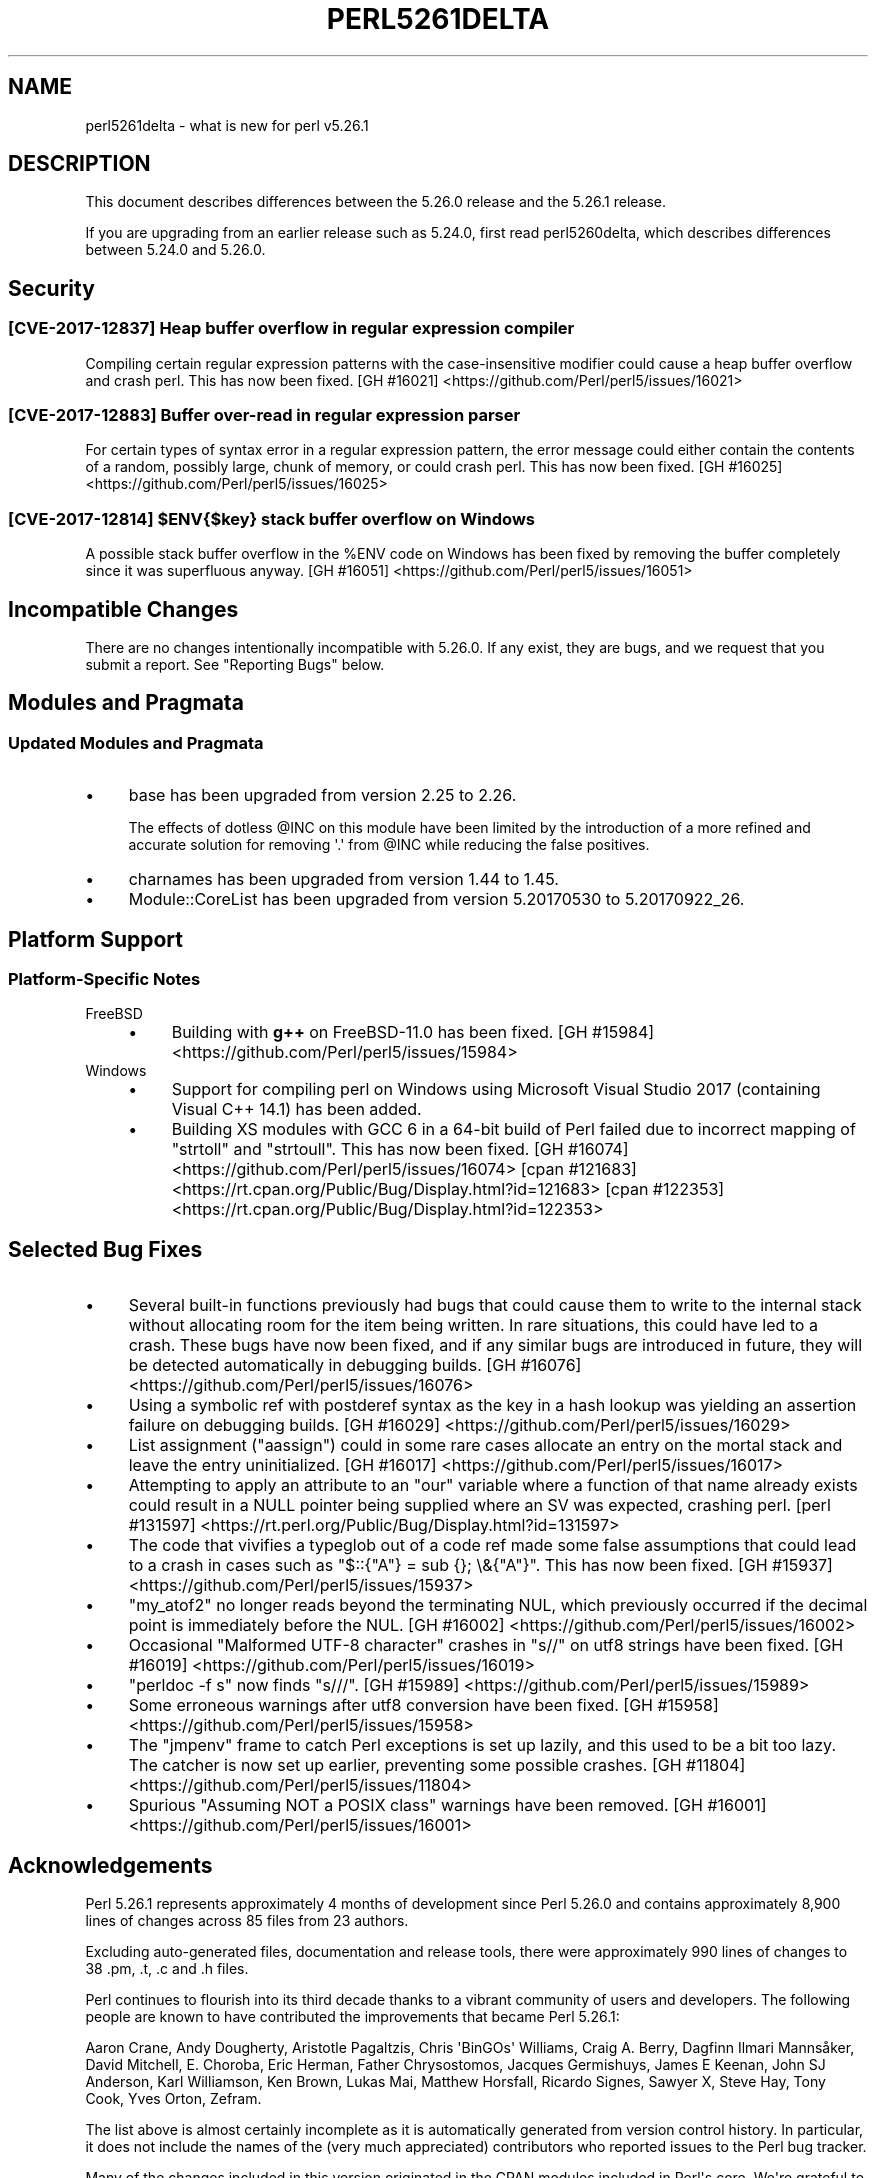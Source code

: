 .\" -*- mode: troff; coding: utf-8 -*-
.\" Automatically generated by Pod::Man v6.0.2 (Pod::Simple 3.45)
.\"
.\" Standard preamble:
.\" ========================================================================
.de Sp \" Vertical space (when we can't use .PP)
.if t .sp .5v
.if n .sp
..
.de Vb \" Begin verbatim text
.ft CW
.nf
.ne \\$1
..
.de Ve \" End verbatim text
.ft R
.fi
..
.\" \*(C` and \*(C' are quotes in nroff, nothing in troff, for use with C<>.
.ie n \{\
.    ds C` ""
.    ds C' ""
'br\}
.el\{\
.    ds C`
.    ds C'
'br\}
.\"
.\" Escape single quotes in literal strings from groff's Unicode transform.
.ie \n(.g .ds Aq \(aq
.el       .ds Aq '
.\"
.\" If the F register is >0, we'll generate index entries on stderr for
.\" titles (.TH), headers (.SH), subsections (.SS), items (.Ip), and index
.\" entries marked with X<> in POD.  Of course, you'll have to process the
.\" output yourself in some meaningful fashion.
.\"
.\" Avoid warning from groff about undefined register 'F'.
.de IX
..
.nr rF 0
.if \n(.g .if rF .nr rF 1
.if (\n(rF:(\n(.g==0)) \{\
.    if \nF \{\
.        de IX
.        tm Index:\\$1\t\\n%\t"\\$2"
..
.        if !\nF==2 \{\
.            nr % 0
.            nr F 2
.        \}
.    \}
.\}
.rr rF
.\"
.\" Required to disable full justification in groff 1.23.0.
.if n .ds AD l
.\" ========================================================================
.\"
.IX Title "PERL5261DELTA 1"
.TH PERL5261DELTA 1 2025-05-28 "perl v5.41.13" "Perl Programmers Reference Guide"
.\" For nroff, turn off justification.  Always turn off hyphenation; it makes
.\" way too many mistakes in technical documents.
.if n .ad l
.nh
.SH NAME
perl5261delta \- what is new for perl v5.26.1
.SH DESCRIPTION
.IX Header "DESCRIPTION"
This document describes differences between the 5.26.0 release and the 5.26.1
release.
.PP
If you are upgrading from an earlier release such as 5.24.0, first read
perl5260delta, which describes differences between 5.24.0 and 5.26.0.
.SH Security
.IX Header "Security"
.SS "[CVE\-2017\-12837] Heap buffer overflow in regular expression compiler"
.IX Subsection "[CVE-2017-12837] Heap buffer overflow in regular expression compiler"
Compiling certain regular expression patterns with the case\-insensitive
modifier could cause a heap buffer overflow and crash perl.  This has now been
fixed.
[GH #16021] <https://github.com/Perl/perl5/issues/16021>
.SS "[CVE\-2017\-12883] Buffer over\-read in regular expression parser"
.IX Subsection "[CVE-2017-12883] Buffer over-read in regular expression parser"
For certain types of syntax error in a regular expression pattern, the error
message could either contain the contents of a random, possibly large, chunk of
memory, or could crash perl.  This has now been fixed.
[GH #16025] <https://github.com/Perl/perl5/issues/16025>
.ie n .SS "[CVE\-2017\-12814] $ENV{$key} stack buffer overflow on Windows"
.el .SS "[CVE\-2017\-12814] \f(CW$ENV{$key}\fP stack buffer overflow on Windows"
.IX Subsection "[CVE-2017-12814] $ENV{$key} stack buffer overflow on Windows"
A possible stack buffer overflow in the \f(CW%ENV\fR code on Windows has been fixed
by removing the buffer completely since it was superfluous anyway.
[GH #16051] <https://github.com/Perl/perl5/issues/16051>
.SH "Incompatible Changes"
.IX Header "Incompatible Changes"
There are no changes intentionally incompatible with 5.26.0.  If any exist,
they are bugs, and we request that you submit a report.  See "Reporting
Bugs" below.
.SH "Modules and Pragmata"
.IX Header "Modules and Pragmata"
.SS "Updated Modules and Pragmata"
.IX Subsection "Updated Modules and Pragmata"
.IP \(bu 4
base has been upgraded from version 2.25 to 2.26.
.Sp
The effects of dotless \f(CW@INC\fR on this module have been limited by the
introduction of a more refined and accurate solution for removing \f(CW\*(Aq.\*(Aq\fR from
\&\f(CW@INC\fR while reducing the false positives.
.IP \(bu 4
charnames has been upgraded from version 1.44 to 1.45.
.IP \(bu 4
Module::CoreList has been upgraded from version 5.20170530 to 5.20170922_26.
.SH "Platform Support"
.IX Header "Platform Support"
.SS "Platform\-Specific Notes"
.IX Subsection "Platform-Specific Notes"
.IP FreeBSD 4
.IX Item "FreeBSD"
.RS 4
.PD 0
.IP \(bu 4
.PD
Building with \fBg++\fR on FreeBSD\-11.0 has been fixed.
[GH #15984] <https://github.com/Perl/perl5/issues/15984>
.RE
.RS 4
.RE
.IP Windows 4
.IX Item "Windows"
.RS 4
.PD 0
.IP \(bu 4
.PD
Support for compiling perl on Windows using Microsoft Visual Studio 2017
(containing Visual C++ 14.1) has been added.
.IP \(bu 4
Building XS modules with GCC 6 in a 64\-bit build of Perl failed due to
incorrect mapping of \f(CW\*(C`strtoll\*(C'\fR and \f(CW\*(C`strtoull\*(C'\fR.  This has now been fixed.
[GH #16074] <https://github.com/Perl/perl5/issues/16074>
[cpan #121683] <https://rt.cpan.org/Public/Bug/Display.html?id=121683>
[cpan #122353] <https://rt.cpan.org/Public/Bug/Display.html?id=122353>
.RE
.RS 4
.RE
.SH "Selected Bug Fixes"
.IX Header "Selected Bug Fixes"
.IP \(bu 4
Several built\-in functions previously had bugs that could cause them to write
to the internal stack without allocating room for the item being written.  In
rare situations, this could have led to a crash.  These bugs have now been
fixed, and if any similar bugs are introduced in future, they will be detected
automatically in debugging builds.
[GH #16076] <https://github.com/Perl/perl5/issues/16076>
.IP \(bu 4
Using a symbolic ref with postderef syntax as the key in a hash lookup was
yielding an assertion failure on debugging builds.
[GH #16029] <https://github.com/Perl/perl5/issues/16029>
.IP \(bu 4
List assignment (\f(CW\*(C`aassign\*(C'\fR) could in some rare cases allocate an entry on the
mortal stack and leave the entry uninitialized.
[GH #16017] <https://github.com/Perl/perl5/issues/16017>
.IP \(bu 4
Attempting to apply an attribute to an \f(CW\*(C`our\*(C'\fR variable where a function of that
name already exists could result in a NULL pointer being supplied where an SV
was expected, crashing perl.
[perl #131597] <https://rt.perl.org/Public/Bug/Display.html?id=131597>
.IP \(bu 4
The code that vivifies a typeglob out of a code ref made some false assumptions
that could lead to a crash in cases such as \f(CW\*(C`$::{"A"} = sub {}; \e&{"A"}\*(C'\fR.
This has now been fixed.
[GH #15937] <https://github.com/Perl/perl5/issues/15937>
.IP \(bu 4
\&\f(CW\*(C`my_atof2\*(C'\fR no longer reads beyond the terminating NUL, which previously
occurred if the decimal point is immediately before the NUL.
[GH #16002] <https://github.com/Perl/perl5/issues/16002>
.IP \(bu 4
Occasional "Malformed UTF\-8 character" crashes in \f(CW\*(C`s//\*(C'\fR on utf8 strings have
been fixed.
[GH #16019] <https://github.com/Perl/perl5/issues/16019>
.IP \(bu 4
\&\f(CW\*(C`perldoc \-f s\*(C'\fR now finds \f(CW\*(C`s///\*(C'\fR.
[GH #15989] <https://github.com/Perl/perl5/issues/15989>
.IP \(bu 4
Some erroneous warnings after utf8 conversion have been fixed.
[GH #15958] <https://github.com/Perl/perl5/issues/15958>
.IP \(bu 4
The \f(CW\*(C`jmpenv\*(C'\fR frame to catch Perl exceptions is set up lazily, and this used to
be a bit too lazy.  The catcher is now set up earlier, preventing some possible
crashes.
[GH #11804] <https://github.com/Perl/perl5/issues/11804>
.IP \(bu 4
Spurious "Assuming NOT a POSIX class" warnings have been removed.
[GH #16001] <https://github.com/Perl/perl5/issues/16001>
.SH Acknowledgements
.IX Header "Acknowledgements"
Perl 5.26.1 represents approximately 4 months of development since Perl 5.26.0
and contains approximately 8,900 lines of changes across 85 files from 23
authors.
.PP
Excluding auto\-generated files, documentation and release tools, there were
approximately 990 lines of changes to 38 .pm, .t, .c and .h files.
.PP
Perl continues to flourish into its third decade thanks to a vibrant community
of users and developers.  The following people are known to have contributed
the improvements that became Perl 5.26.1:
.PP
Aaron Crane, Andy Dougherty, Aristotle Pagaltzis, Chris \*(AqBinGOs\*(Aq Williams,
Craig A. Berry, Dagfinn Ilmari Mannsåker, David Mitchell, E. Choroba, Eric
Herman, Father Chrysostomos, Jacques Germishuys, James E Keenan, John SJ
Anderson, Karl Williamson, Ken Brown, Lukas Mai, Matthew Horsfall, Ricardo
Signes, Sawyer X, Steve Hay, Tony Cook, Yves Orton, Zefram.
.PP
The list above is almost certainly incomplete as it is automatically generated
from version control history.  In particular, it does not include the names of
the (very much appreciated) contributors who reported issues to the Perl bug
tracker.
.PP
Many of the changes included in this version originated in the CPAN modules
included in Perl\*(Aqs core.  We\*(Aqre grateful to the entire CPAN community for
helping Perl to flourish.
.PP
For a more complete list of all of Perl\*(Aqs historical contributors, please see
the \fIAUTHORS\fR file in the Perl source distribution.
.SH "Reporting Bugs"
.IX Header "Reporting Bugs"
If you find what you think is a bug, you might check the perl bug database
at <https://rt.perl.org/> .  There may also be information at
<http://www.perl.org/> , the Perl Home Page.
.PP
If you believe you have an unreported bug, please run the perlbug program
included with your release.  Be sure to trim your bug down to a tiny but
sufficient test case.  Your bug report, along with the output of \f(CW\*(C`perl \-V\*(C'\fR,
will be sent off to perlbug@perl.org to be analysed by the Perl porting team.
.PP
If the bug you are reporting has security implications which make it
inappropriate to send to a publicly archived mailing list, then see
"SECURITY VULNERABILITY CONTACT INFORMATION" in perlsec for details of how to
report the issue.
.SH "Give Thanks"
.IX Header "Give Thanks"
If you wish to thank the Perl 5 Porters for the work we had done in Perl 5, you
can do so by running the \f(CW\*(C`perlthanks\*(C'\fR program:
.PP
.Vb 1
\&    perlthanks
.Ve
.PP
This will send an email to the Perl 5 Porters list with your show of thanks.
.SH "SEE ALSO"
.IX Header "SEE ALSO"
The \fIChanges\fR file for an explanation of how to view exhaustive details on
what changed.
.PP
The \fIINSTALL\fR file for how to build Perl.
.PP
The \fIREADME\fR file for general stuff.
.PP
The \fIArtistic\fR and \fICopying\fR files for copyright information.
